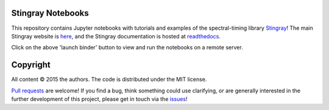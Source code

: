 Stingray Notebooks
==================

.. image:: http://mybinder.org/badge.svg 
    :target: http://mybinder.org/repo/StingraySoftware/notebooks

This repository contains Jupyter notebooks with tutorials and
examples of the spectral-timing library
`Stingray <https://github.com/StingraySoftware/stingray>`_!
The main Stingray website is 
`here <http://stingraysoftware.github.io/>`_, 
and the Stingray documentation is hosted at 
`readthedocs <https://stingray.readthedocs.io/>`_.

Click on the above 'launch binder' button to view and run the notebooks on 
a remote server.

Copyright
=========
All content © 2015 the authors. The code is distributed under the MIT license.

`Pull requests <https://github.com/StingraySoftware/notebooks/pulls>`_ 
are welcome! If you find a bug, think something could use clarifying, 
or are generally interested in the further development of this project, 
please get in touch via the 
`issues <https://github.com/StingraySoftware/notebooks/issues>`_!

